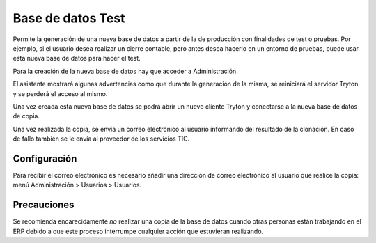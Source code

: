 ==================
Base de datos Test
==================

Permite la generación de una nueva base de datos a partir de la de producción
con finalidades de test o pruebas. Por ejemplo, si el usuario desea realizar un
cierre contable, pero antes desea hacerlo en un entorno de pruebas, puede usar
esta nueva base de datos para hacer el test.

Para la creación de la nueva base de datos hay que acceder a Administración.

El asistente mostrará algunas advertencias como que durante la generación de la
misma, se reiniciará el servidor Tryton y se perderá el acceso al mismo.

Una vez creada esta nueva base de datos se podrá abrir un nuevo cliente Tryton
y conectarse a la nueva base de datos de copia.

Una vez realizada la copia, se envía un correo electrónico al usuario
informando del resultado de la clonación. En caso de fallo también se le envía
al proveedor de los servicios TIC.

Configuración
=============

Para recibir el correo electrónico es necesario añadir una dirección de correo
electrónico al usuario que realice la copia: menú Administración > Usuarios >
Usuarios.

Precauciones
============

Se recomienda encarecidamente *no* realizar una copia de la base de datos
cuando otras personas están trabajando en el ERP debido a que este proceso
interrumpe cualquier acción que estuvieran realizando.
